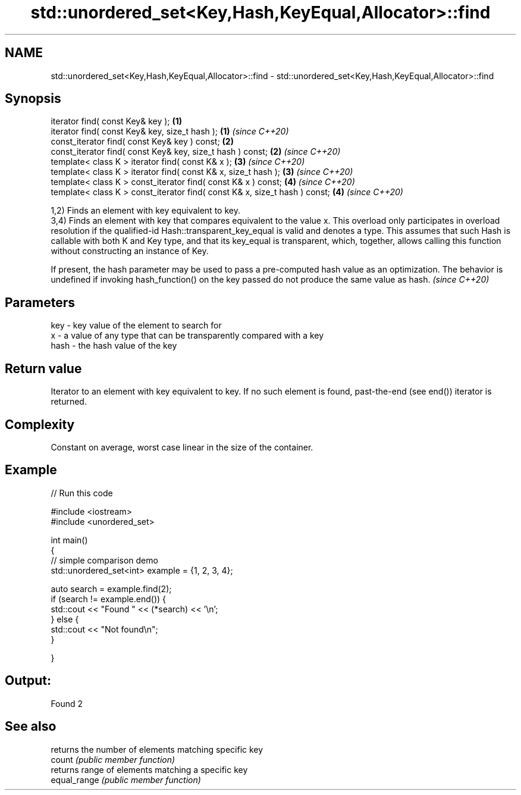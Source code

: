 .TH std::unordered_set<Key,Hash,KeyEqual,Allocator>::find 3 "2020.03.24" "http://cppreference.com" "C++ Standard Libary"
.SH NAME
std::unordered_set<Key,Hash,KeyEqual,Allocator>::find \- std::unordered_set<Key,Hash,KeyEqual,Allocator>::find

.SH Synopsis

  iterator find( const Key& key );                                          \fB(1)\fP
  iterator find( const Key& key, size_t hash );                             \fB(1)\fP \fI(since C++20)\fP
  const_iterator find( const Key& key ) const;                              \fB(2)\fP
  const_iterator find( const Key& key, size_t hash ) const;                 \fB(2)\fP \fI(since C++20)\fP
  template< class K > iterator find( const K& x );                          \fB(3)\fP \fI(since C++20)\fP
  template< class K > iterator find( const K& x, size_t hash );             \fB(3)\fP \fI(since C++20)\fP
  template< class K > const_iterator find( const K& x ) const;              \fB(4)\fP \fI(since C++20)\fP
  template< class K > const_iterator find( const K& x, size_t hash ) const; \fB(4)\fP \fI(since C++20)\fP

  1,2) Finds an element with key equivalent to key.
  3,4) Finds an element with key that compares equivalent to the value x. This overload only participates in overload resolution if the qualified-id Hash::transparent_key_equal is valid and denotes a type. This assumes that such Hash is callable with both K and Key type, and that its key_equal is transparent, which, together, allows calling this function without constructing an instance of Key.

  If present, the hash parameter may be used to pass a pre-computed hash value as an optimization. The behavior is undefined if invoking hash_function() on the key passed do not produce the same value as hash. \fI(since C++20)\fP


.SH Parameters


  key  - key value of the element to search for
  x    - a value of any type that can be transparently compared with a key
  hash - the hash value of the key


.SH Return value

  Iterator to an element with key equivalent to key. If no such element is found, past-the-end (see end()) iterator is returned.

.SH Complexity

  Constant on average, worst case linear in the size of the container.

.SH Example

  
// Run this code

    #include <iostream>
    #include <unordered_set>

    int main()
    {
    // simple comparison demo
        std::unordered_set<int> example = {1, 2, 3, 4};

        auto search = example.find(2);
        if (search != example.end()) {
            std::cout << "Found " << (*search) << '\\n';
        } else {
            std::cout << "Not found\\n";
        }


    }

.SH Output:

    Found 2


.SH See also


              returns the number of elements matching specific key
  count       \fI(public member function)\fP
              returns range of elements matching a specific key
  equal_range \fI(public member function)\fP




